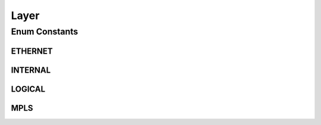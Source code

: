 .. java:import:: java.util EnumSet

.. java:import:: java.util HashMap

.. java:import:: java.util Map

.. java:import:: java.util Optional

Layer
=====

.. java:package:: net.es.oscars.dto.topo.enums
   :noindex:

.. java:type:: public enum Layer

Enum Constants
--------------
ETHERNET
^^^^^^^^

.. java:field:: public static final Layer ETHERNET
   :outertype: Layer

INTERNAL
^^^^^^^^

.. java:field:: public static final Layer INTERNAL
   :outertype: Layer

LOGICAL
^^^^^^^

.. java:field:: public static final Layer LOGICAL
   :outertype: Layer

MPLS
^^^^

.. java:field:: public static final Layer MPLS
   :outertype: Layer

